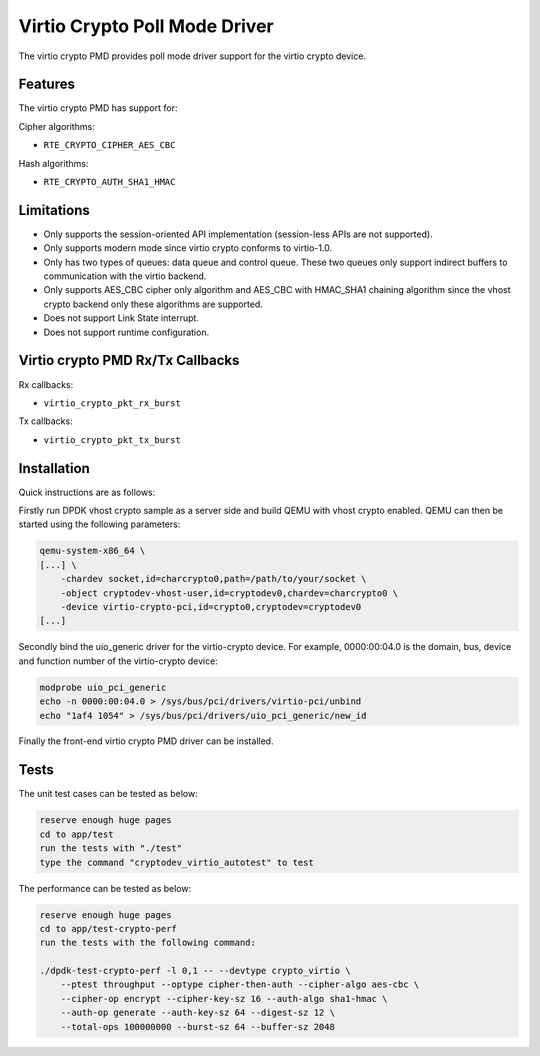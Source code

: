 ..  SPDX-License-Identifier: BSD-3-Clause
    Copyright(c) 2018 HUAWEI TECHNOLOGIES CO., LTD.

Virtio Crypto Poll Mode Driver
==============================

The virtio crypto PMD provides poll mode driver support for the virtio crypto
device.

Features
--------

The virtio crypto PMD has support for:

Cipher algorithms:

* ``RTE_CRYPTO_CIPHER_AES_CBC``

Hash algorithms:

* ``RTE_CRYPTO_AUTH_SHA1_HMAC``

Limitations
-----------

*  Only supports the session-oriented API implementation (session-less APIs are
   not supported).
*  Only supports modern mode since virtio crypto conforms to virtio-1.0.
*  Only has two types of queues: data queue and control queue. These two queues
   only support indirect buffers to communication with the virtio backend.
*  Only supports AES_CBC cipher only algorithm and AES_CBC with HMAC_SHA1
   chaining algorithm since the vhost crypto backend only these algorithms
   are supported.
*  Does not support Link State interrupt.
*  Does not support runtime configuration.

Virtio crypto PMD Rx/Tx Callbacks
---------------------------------

Rx callbacks:

* ``virtio_crypto_pkt_rx_burst``

Tx callbacks:

* ``virtio_crypto_pkt_tx_burst``

Installation
------------

Quick instructions are as follows:

Firstly run DPDK vhost crypto sample as a server side and build QEMU with
vhost crypto enabled.
QEMU can then be started using the following parameters:

.. code-block:: console

    qemu-system-x86_64 \
    [...] \
        -chardev socket,id=charcrypto0,path=/path/to/your/socket \
        -object cryptodev-vhost-user,id=cryptodev0,chardev=charcrypto0 \
        -device virtio-crypto-pci,id=crypto0,cryptodev=cryptodev0
    [...]

Secondly bind the uio_generic driver for the virtio-crypto device.
For example, 0000:00:04.0 is the domain, bus, device and function
number of the virtio-crypto device:

.. code-block:: console

    modprobe uio_pci_generic
    echo -n 0000:00:04.0 > /sys/bus/pci/drivers/virtio-pci/unbind
    echo "1af4 1054" > /sys/bus/pci/drivers/uio_pci_generic/new_id

Finally the front-end virtio crypto PMD driver can be installed.

Tests
-----

The unit test cases can be tested as below:

.. code-block:: console

    reserve enough huge pages
    cd to app/test
    run the tests with "./test"
    type the command "cryptodev_virtio_autotest" to test

The performance can be tested as below:

.. code-block:: console

    reserve enough huge pages
    cd to app/test-crypto-perf
    run the tests with the following command:

    ./dpdk-test-crypto-perf -l 0,1 -- --devtype crypto_virtio \
        --ptest throughput --optype cipher-then-auth --cipher-algo aes-cbc \
        --cipher-op encrypt --cipher-key-sz 16 --auth-algo sha1-hmac \
        --auth-op generate --auth-key-sz 64 --digest-sz 12 \
        --total-ops 100000000 --burst-sz 64 --buffer-sz 2048
